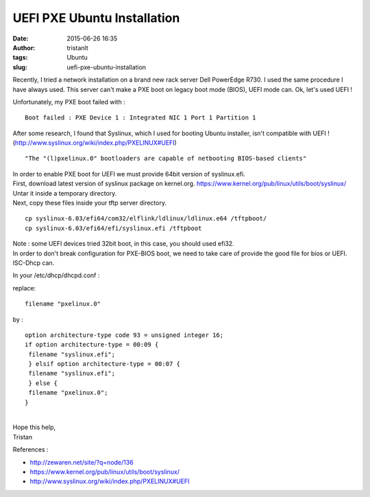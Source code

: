 UEFI PXE Ubuntu Installation
############################
:date: 2015-06-26 16:35
:author: tristanlt
:tags: Ubuntu
:slug: uefi-pxe-ubuntu-installation

Recently, I tried a network installation on a brand new rack server Dell
PowerEdge R730. I used the same procedure I have always used. This
server can't make a PXE boot on legacy boot mode (BIOS), UEFI mode can.
Ok, let's used UEFI !

Unfortunately, my PXE boot failed with :

::

    Boot failed : PXE Device 1 : Integrated NIC 1 Port 1 Partition 1

After some research, I found that Syslinux, which I used for booting
Ubuntu installer, isn't compatible with UEFI !
(http://www.syslinux.org/wiki/index.php/PXELINUX#UEFI)

::

    "The "(l)pxelinux.0" bootloaders are capable of netbooting BIOS-based clients"

| In order to enable PXE boot for UEFI we must provide 64bit version of
  syslinux.efi.
| First, download latest version of syslinux package on kernel.org.
  https://www.kernel.org/pub/linux/utils/boot/syslinux/
| Untar it inside a temporary directory.
| Next, copy these files inside your tftp server directory.

::

     cp syslinux-6.03/efi64/com32/elflink/ldlinux/ldlinux.e64 /tftpboot/
     cp syslinux-6.03/efi64/efi/syslinux.efi /tftpboot 

| Note : some UEFI devices tried 32bit boot, in this case, you should
  used efi32.
| In order to don't break configuration for PXE-BIOS boot, we need to
  take care of provide the good file for bios or UEFI.  ISC-Dhcp can.

In your /etc/dhcp/dhcpd.conf :

replace:

::

    filename "pxelinux.0"

by :

::

     option architecture-type code 93 = unsigned integer 16;
     if option architecture-type = 00:09 {
      filename "syslinux.efi";
      } elsif option architecture-type = 00:07 {
      filename "syslinux.efi";
      } else {
      filename "pxelinux.0";
     }

| 
| Hope this help,
| Tristan

References :

-  http://zewaren.net/site/?q=node/136
-  https://www.kernel.org/pub/linux/utils/boot/syslinux/
-  http://www.syslinux.org/wiki/index.php/PXELINUX#UEFI
